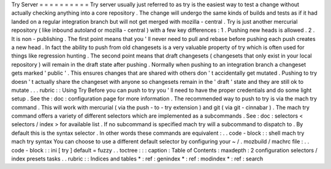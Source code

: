 Try
Server
=
=
=
=
=
=
=
=
=
=
Try
server
usually
just
referred
to
as
try
is
the
easiest
way
to
test
a
change
without
actually
checking
anything
into
a
core
repository
.
The
change
will
undergo
the
same
kinds
of
builds
and
tests
as
if
it
had
landed
on
a
regular
integration
branch
but
will
not
get
merged
with
mozilla
-
central
.
Try
is
just
another
mercurial
repository
(
like
inbound
autoland
or
mozilla
-
central
)
with
a
few
key
differences
:
1
.
Pushing
new
heads
is
allowed
.
2
.
It
is
non
-
publishing
.
The
first
point
means
that
you
'
ll
never
need
to
pull
and
rebase
before
pushing
each
push
creates
a
new
head
.
In
fact
the
ability
to
push
from
old
changesets
is
a
very
valuable
property
of
try
which
is
often
used
for
things
like
regression
hunting
.
The
second
point
means
that
draft
changesets
(
changesets
that
only
exist
in
your
local
repository
)
will
remain
in
the
draft
state
after
pushing
.
Normally
when
pushing
to
an
integration
branch
a
changeset
gets
marked
'
public
'
.
This
ensures
changes
that
are
shared
with
others
don
'
t
accidentally
get
mutated
.
Pushing
to
try
doesn
'
t
actually
share
the
changeset
with
anyone
so
changesets
remain
in
the
'
draft
'
state
and
they
are
still
ok
to
mutate
.
.
.
rubric
:
:
Using
Try
Before
you
can
push
to
try
you
'
ll
need
to
have
the
proper
credentials
and
do
some
light
setup
.
See
the
:
doc
:
configuration
page
for
more
information
.
The
recommended
way
to
push
to
try
is
via
the
mach
try
command
.
This
will
work
with
mercurial
(
via
the
push
-
to
-
try
extension
)
and
git
(
via
git
-
cinnabar
)
.
The
mach
try
command
offers
a
variety
of
different
selectors
which
are
implemented
as
a
subcommands
.
See
:
doc
:
selectors
<
selectors
/
index
>
for
available
list
.
If
no
subcommand
is
specified
mach
try
will
a
subcommand
to
dispatch
to
.
By
default
this
is
the
syntax
selector
.
In
other
words
these
commands
are
equivalent
:
.
.
code
-
block
:
:
shell
mach
try
mach
try
syntax
You
can
choose
to
use
a
different
default
selector
by
configuring
your
~
/
.
mozbuild
/
machrc
file
:
.
.
code
-
block
:
:
ini
[
try
]
default
=
fuzzy
.
.
toctree
:
:
:
caption
:
Table
of
Contents
:
maxdepth
:
2
configuration
selectors
/
index
presets
tasks
.
.
rubric
:
:
Indices
and
tables
*
:
ref
:
genindex
*
:
ref
:
modindex
*
:
ref
:
search
